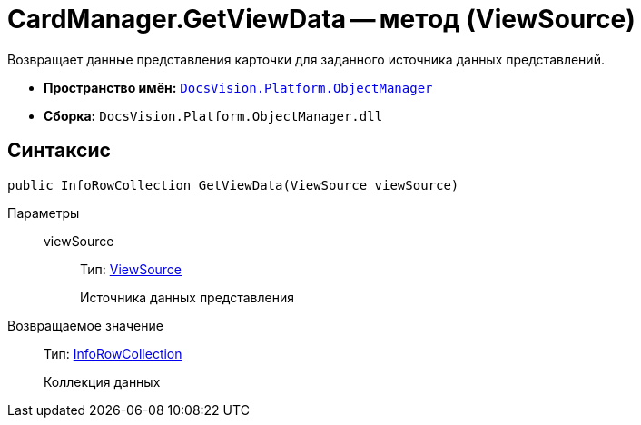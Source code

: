 = CardManager.GetViewData -- метод (ViewSource)

Возвращает данные представления карточки для заданного источника данных представлений.

* *Пространство имён:* `xref:api/DocsVision/Platform/ObjectManager/ObjectManager_NS.adoc[DocsVision.Platform.ObjectManager]`
* *Сборка:* `DocsVision.Platform.ObjectManager.dll`

== Синтаксис

[source,csharp]
----
public InfoRowCollection GetViewData(ViewSource viewSource)
----

Параметры::
viewSource:::
Тип: xref:api/DocsVision/Platform/ObjectManager/ViewSource_CL.adoc[ViewSource]
+
Источника данных представления

Возвращаемое значение::
Тип: xref:api/DocsVision/Platform/ObjectManager/InfoRowCollection_CL.adoc[InfoRowCollection]
+
Коллекция данных
